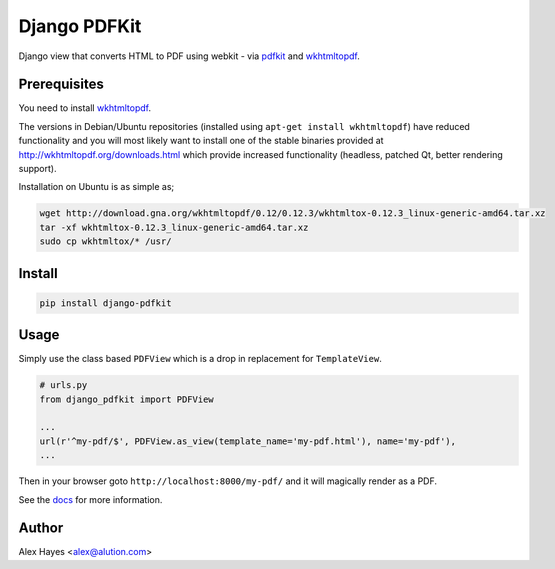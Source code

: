 =============
Django PDFKit
=============

Django view that converts HTML to PDF using webkit - via pdfkit_ and wkhtmltopdf_.

.. image:: https://travis-ci.org/alexhayes/django-pdfkit.png?branch=master
    :target: https://travis-ci.org/alexhayes/django-pdfkit
    :alt: Build Status

.. image:: https://landscape.io/github/alexhayes/django-pdfkit/master/landscape.png
    :target: https://landscape.io/github/alexhayes/django-pdfkit/
    :alt: Code Health

.. image:: https://codecov.io/github/alexhayes/django-pdfkit/coverage.svg?branch=master
    :target: https://codecov.io/github/alexhayes/django-pdfkit?branch=master
    :alt: Code Coverage

.. image:: https://readthedocs.org/projects/django-pdfkit/badge/
    :target: http://django-pdfkit.readthedocs.org/en/latest/
    :alt: Documentation Status

.. image:: https://img.shields.io/pypi/v/django-pdfkit.svg
    :target: https://pypi.python.org/pypi/django-pdfkit
    :alt: Latest Version

.. image:: https://img.shields.io/pypi/pyversions/django-pdfkit.svg
    :target: https://pypi.python.org/pypi/django-pdfkit/
    :alt: Supported Python versions

.. image:: https://img.shields.io/pypi/dd/django-pdfkit.svg
    :target: https://pypi.python.org/pypi/django-pdfkit/
    :alt: Downloads


Prerequisites
-------------

You need to install wkhtmltopdf_.

The versions in Debian/Ubuntu repositories (installed using ``apt-get install wkhtmltopdf``)
have reduced functionality and you will most likely want to install one of the
stable binaries provided at http://wkhtmltopdf.org/downloads.html which provide
increased functionality (headless, patched Qt, better rendering support).

Installation on Ubuntu is as simple as;

.. code-block:: bash

    wget http://download.gna.org/wkhtmltopdf/0.12/0.12.3/wkhtmltox-0.12.3_linux-generic-amd64.tar.xz
    tar -xf wkhtmltox-0.12.3_linux-generic-amd64.tar.xz
    sudo cp wkhtmltox/* /usr/


Install
-------

.. code-block:: bash

    pip install django-pdfkit


Usage
-----

Simply use the class based ``PDFView`` which is a drop in replacement for ``TemplateView``.

.. code-block:: python

    # urls.py
    from django_pdfkit import PDFView

    ...
    url(r'^my-pdf/$', PDFView.as_view(template_name='my-pdf.html'), name='my-pdf'),
    ...


Then in your browser goto ``http://localhost:8000/my-pdf/`` and it will magically
render as a PDF.

See the docs_ for more information.


Author
------

Alex Hayes <alex@alution.com>

.. _docs: http://django-pdfkit.readthedocs.org/en/latest/
.. _pdfkit: https://pypi.python.org/pypi/pdfkit
.. _wkhtmltopdf: http://wkhtmltopdf.org/
